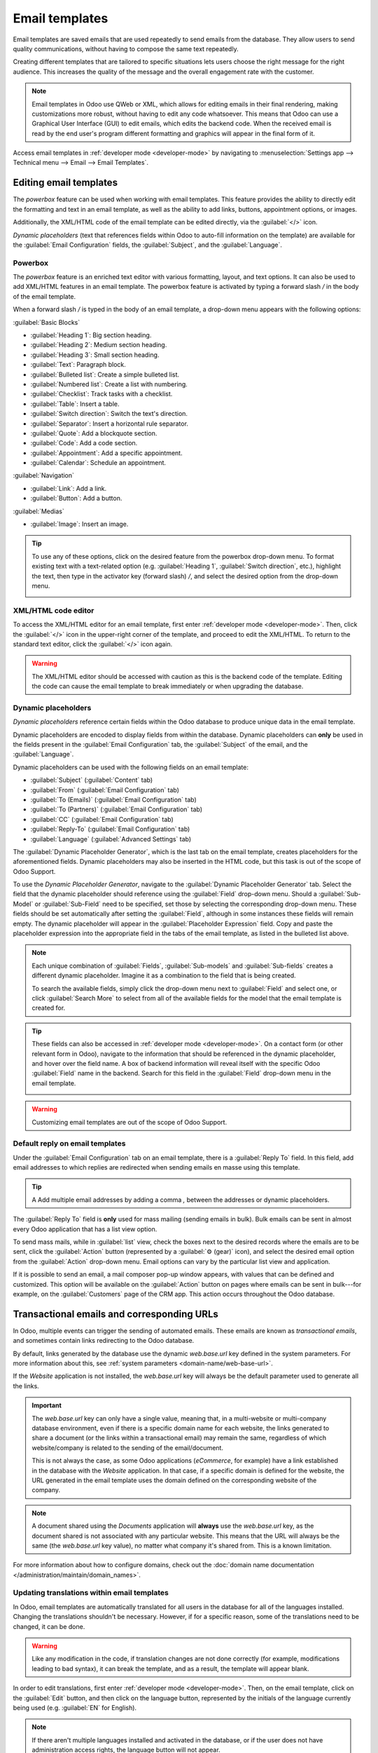 ===============
Email templates
===============

Email templates are saved emails that are used repeatedly to send emails from the database. They
allow users to send quality communications, without having to compose the same text repeatedly.

Creating different templates that are tailored to specific situations lets users choose the right
message for the right audience. This increases the quality of the message and the overall
engagement rate with the customer.

.. note::
   Email templates in Odoo use QWeb or XML, which allows for editing emails in their final
   rendering, making customizations more robust, without having to edit any code whatsoever. This
   means that Odoo can use a Graphical User Interface (GUI) to edit emails, which edits the backend
   code. When the received email is read by the end user's program different formatting and graphics
   will appear in the final form of it.

Access email templates in :ref:`developer mode <developer-mode>` by navigating to
:menuselection:`Settings app --> Technical menu --> Email --> Email Templates`.

Editing email templates
=======================

The *powerbox* feature can be used when working with email templates. This feature provides the
ability to directly edit the formatting and text in an email template, as well as the ability to add
links, buttons, appointment options, or images.

Additionally, the XML/HTML code of the email template can be edited directly, via the
:guilabel:`</>` icon.

*Dynamic placeholders* (text that references fields within Odoo to auto-fill information on the
template) are available for the :guilabel:`Email Configuration` fields, the :guilabel:`Subject`, and
the :guilabel:`Language`.

Powerbox
--------

The *powerbox* feature is an enriched text editor with various formatting, layout, and text options.
It can also be used to add XML/HTML features in an email template. The powerbox feature is activated
by typing a forward slash `/` in the body of the email template.

When a forward slash `/` is typed in the body of an email template, a drop-down menu appears with
the following options:

:guilabel:`Basic Blocks`

- :guilabel:`Heading 1`: Big section heading.
- :guilabel:`Heading 2`: Medium section heading.
- :guilabel:`Heading 3`: Small section heading.
- :guilabel:`Text`: Paragraph block.
- :guilabel:`Bulleted list`: Create a simple bulleted list.
- :guilabel:`Numbered list`: Create a list with numbering.
- :guilabel:`Checklist`: Track tasks with a checklist.
- :guilabel:`Table`: Insert a table.
- :guilabel:`Switch direction`: Switch the text's direction.
- :guilabel:`Separator`: Insert a horizontal rule separator.
- :guilabel:`Quote`: Add a blockquote section.
- :guilabel:`Code`: Add a code section.
- :guilabel:`Appointment`: Add a specific appointment.
- :guilabel:`Calendar`: Schedule an appointment.

:guilabel:`Navigation`

- :guilabel:`Link`: Add a link.
- :guilabel:`Button`: Add a button.

:guilabel:`Medias`

- :guilabel:`Image`: Insert an image.

.. tip::
   To use any of these options, click on the desired feature from the powerbox drop-down menu. To
   format existing text with a text-related option (e.g. :guilabel:`Heading 1`, :guilabel:`Switch
   direction`, etc.), highlight the text, then type in the activator key (forward slash) `/`, and
   select the desired option from the drop-down menu.

   .. image:: email_template/powerbox-feature.png
      :align: center
      :alt: Powerbox feature in the email template.

XML/HTML code editor
--------------------

To access the XML/HTML editor for an email template, first enter :ref:`developer mode
<developer-mode>`. Then, click the :guilabel:`</>` icon in the upper-right corner of the template,
and proceed to edit the XML/HTML. To return to the standard text editor, click the :guilabel:`</>`
icon again.

.. image:: email_template/html-code-editor.png
   :align: center
   :alt: HTML editor in the email template.

.. warning::
   The XML/HTML editor should be accessed with caution as this is the backend code of the template.
   Editing the code can cause the email template to break immediately or when upgrading the
   database.

Dynamic placeholders
--------------------

*Dynamic placeholders* reference certain fields within the Odoo database to produce unique data in
the email template.

.. example::
   Many companies like to customize their emails with a personalized piece of customer information
   to grab attention. This can be accomplished in Odoo by referencing a field within a model by
   inserting a dynamic placeholder. For example, a customer's name can be referenced in the email
   from the :guilabel:`Customer` field on the :guilabel:`Sales Order` model. The dynamic placeholder
   for this field is: `{{ object.partner_id }}`.

Dynamic placeholders are encoded to display fields from within the database. Dynamic placeholders
can **only** be used in the fields present in the :guilabel:`Email Configuration` tab, the
:guilabel:`Subject` of the email, and the :guilabel:`Language`.

Dynamic placeholders can be used with the following fields on an email template:

- :guilabel:`Subject` (:guilabel:`Content` tab)
- :guilabel:`From` (:guilabel:`Email Configuration` tab)
- :guilabel:`To (Emails)` (:guilabel:`Email Configuration` tab)
- :guilabel:`To (Partners)` (:guilabel:`Email Configuration` tab)
- :guilabel:`CC` (:guilabel:`Email Configuration` tab)
- :guilabel:`Reply-To` (:guilabel:`Email Configuration` tab)
- :guilabel:`Language` (:guilabel:`Advanced Settings` tab)

The :guilabel:`Dynamic Placeholder Generator`, which is the last tab on the email template, creates
placeholders for the aforementioned fields. Dynamic placeholders may also be inserted in the HTML
code, but this task is out of the scope of Odoo Support.

To use the *Dynamic Placeholder Generator*, navigate to the :guilabel:`Dynamic Placeholder
Generator` tab. Select the field that the dynamic placeholder should reference using the
:guilabel:`Field` drop-down menu. Should a :guilabel:`Sub-Model` or :guilabel:`Sub-Field` need to be
specified, set those by selecting the corresponding drop-down menu. These fields should be set
automatically after setting the :guilabel:`Field`, although in some instances these fields will
remain empty. The dynamic placeholder will appear in the :guilabel:`Placeholder Expression` field.
Copy and paste the placeholder expression into the appropriate field in the tabs of the email
template, as listed in the bulleted list above.

.. note::
   Each unique combination of :guilabel:`Fields`, :guilabel:`Sub-models` and :guilabel:`Sub-fields`
   creates a different dynamic placeholder. Imagine it as a combination to the field that is being
   created.

   To search the available fields, simply click the drop-down menu next to :guilabel:`Field` and
   select one, or click :guilabel:`Search More` to select from all of the available fields for the
   model that the email template is created for.

   .. seealso::
      :doc:`../../productivity/studio/models_modules_apps`.

.. tip::
   These fields can also be accessed in :ref:`developer mode <developer-mode>`. On a contact form
   (or other relevant form in Odoo), navigate to the information that should be referenced in the
   dynamic placeholder, and hover over the field name. A box of backend information will reveal
   itself with the specific Odoo :guilabel:`Field` name in the backend. Search for this field in the
   :guilabel:`Field` drop-down menu in the email template.

   .. image:: email_template/information-box.png
      :align: center
      :alt: Backend information box of fields on a model.

.. seealso::
   :ref:`Views and fields in the developer documentation <developer/fields>`.

.. warning::
   Customizing email templates are out of the scope of Odoo Support.

Default reply on email templates
--------------------------------

Under the :guilabel:`Email Configuration` tab on an email template, there is a :guilabel:`Reply To`
field. In this field, add email addresses to which replies are redirected when sending emails en
masse using this template.

.. tip::
   A Add multiple email addresses by adding a comma `,` between the addresses or dynamic
   placeholders.

.. image:: email_template/reply-to-template-sales.png
   :align: center
   :alt: Reply-to field on template.

The :guilabel:`Reply To` field is **only** used for mass mailing (sending emails in bulk). Bulk
emails can be sent in almost every Odoo application that has a list view option.

To send mass mails, while in :guilabel:`list` view, check the boxes next to the desired records
where the emails are to be sent, click the :guilabel:`Action` button (represented by a :guilabel:`⚙️
(gear)` icon), and select the desired email option from the :guilabel:`Action` drop-down menu. Email
options can vary by the particular list view and application.

If it is possible to send an email, a mail composer pop-up window appears, with values that can be
defined and customized. This option will be available on the :guilabel:`Action` button on pages
where emails can be sent in bulk---for example, on the :guilabel:`Customers` page of the CRM app.
This action occurs throughout the Odoo database.

.. image:: email_template/composer-mass-mailing.png
   :align: center
   :alt: Email composer in mass mailing mode with reply-to highlighted.

Transactional emails and corresponding URLs
===========================================

In Odoo, multiple events can trigger the sending of automated emails. These emails are known as
*transactional emails*, and sometimes contain links redirecting to the Odoo database.

By default, links generated by the database use the dynamic `web.base.url` key defined in the system
parameters. For more information about this, see :ref:`system parameters
<domain-name/web-base-url>`.

If the *Website* application is not installed, the `web.base.url` key will always be the default
parameter used to generate all the links.

.. important::
   The `web.base.url` key can only have a single value, meaning that, in a multi-website or
   multi-company database environment, even if there is a specific domain name for each website, the
   links generated to share a document (or the links within a transactional email) may remain the
   same, regardless of which website/company is related to the sending of the email/document.

   .. example::
      If the :guilabel:`Value` of the :guilabel:`web.base.url` system parameter is equal to
      `https://www.mycompany.com` and there are two separate companies in Odoo with different
      website URLs: `https://www.mycompany2.com` and `https://www.mycompany1.com`, the links created
      by Odoo to share a document, or send a transactional email, come from the domain:
      `https://www.mycompany.com`, regardless of which company sends the document or email.

   This is not always the case, as some Odoo applications (*eCommerce*, for example) have a link
   established in the database with the *Website* application. In that case, if a specific domain is
   defined for the website, the URL generated in the email template uses the domain defined on the
   corresponding website of the company.

   .. example::
      When a customer makes a purchase on an Odoo *eCommerce* website, the order has an established
      link with that website. As a result, the links in the confirmation email sent to the customer
      use the domain name for that specific website.

.. note::
   A document shared using the *Documents* application will **always** use the `web.base.url` key,
   as the document shared is not associated with any particular website. This means that the URL
   will always be the same (the `web.base.url` key value), no matter what company it's shared from.
   This is a known limitation.

For more information about how to configure domains, check out the :doc:`domain name documentation
</administration/maintain/domain_names>`.

Updating translations within email templates
--------------------------------------------

In Odoo, email templates are automatically translated for all users in the database for all of the
languages installed. Changing the translations shouldn't be necessary. However, if for a specific
reason, some of the translations need to be changed, it can be done.

.. warning::
   Like any modification in the code, if translation changes are not done correctly (for example,
   modifications leading to bad syntax), it can break the template, and as a result, the template
   will appear blank.

In order to edit translations, first enter :ref:`developer mode <developer-mode>`. Then, on the
email template, click on the :guilabel:`Edit` button, and then click on the language button,
represented by the initials of the language currently being used (e.g. :guilabel:`EN` for English).

.. image:: email_template/edit-language-template.png
   :align: center
   :alt: Edit the language of a template.

.. note::
   If there aren't multiple languages installed and activated in the database, or if the user does
   not have administration access rights, the language button will not appear.

A pop-up window with the different languages installed on the database appears. From this pop-up,
editing of translations is possible. When the desired changes have been made, click the
:guilabel:`Save` button to save the changes.

.. image:: email_template/translation-body.png
  :align: center
  :alt: Translation of the body of the Appointment Booked template.

.. note::
   When editing the translations, the default language set in the database appears in **bold**.

